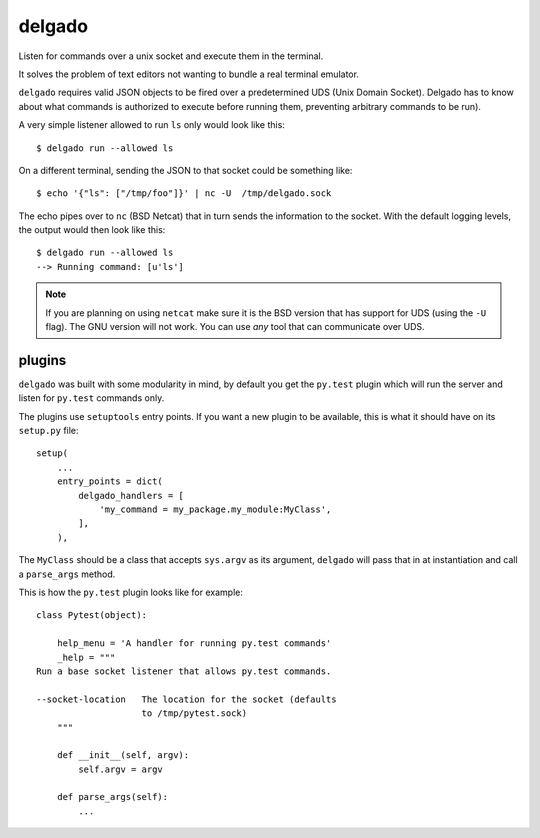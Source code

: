 
delgado
=======
Listen for commands over a unix socket and execute them in the terminal.

It solves the problem of text editors not wanting to bundle a real terminal
emulator.

``delgado`` requires valid JSON objects to be fired over a predetermined UDS
(Unix Domain Socket). Delgado has to know about what commands is authorized to
execute before running them, preventing arbitrary commands to be run).

A very simple listener allowed to run ``ls`` only would look like this::

    $ delgado run --allowed ls

On a different terminal, sending the JSON to that socket could be something
like::

    $ echo '{"ls": ["/tmp/foo"]}' | nc -U  /tmp/delgado.sock

The echo pipes over to ``nc`` (BSD Netcat) that in turn sends the information
to the socket. With the default logging levels, the output would then look like
this::

    $ delgado run --allowed ls
    --> Running command: [u'ls']

.. note::
    If you are planning on using ``netcat`` make sure it is the BSD version
    that has support for UDS (using the ``-U`` flag). The GNU version will not
    work. You can use *any* tool that can communicate over UDS.


plugins
-------
``delgado`` was built with some modularity in mind, by default you get the
``py.test`` plugin which will run the server and listen for ``py.test`` commands
only.

The plugins use ``setuptools`` entry points. If you want a new plugin to be
available, this is what it should have on its ``setup.py`` file::

    setup(
        ...
        entry_points = dict(
            delgado_handlers = [
                'my_command = my_package.my_module:MyClass',
            ],
        ),

The ``MyClass`` should be a class that accepts ``sys.argv`` as its argument,
``delgado`` will pass that in at instantiation and call a ``parse_args``
method.

This is how the ``py.test`` plugin looks like for example::


    class Pytest(object):

        help_menu = 'A handler for running py.test commands'
        _help = """
    Run a base socket listener that allows py.test commands.

    --socket-location   The location for the socket (defaults
                        to /tmp/pytest.sock)
        """

        def __init__(self, argv):
            self.argv = argv

        def parse_args(self):
            ...
